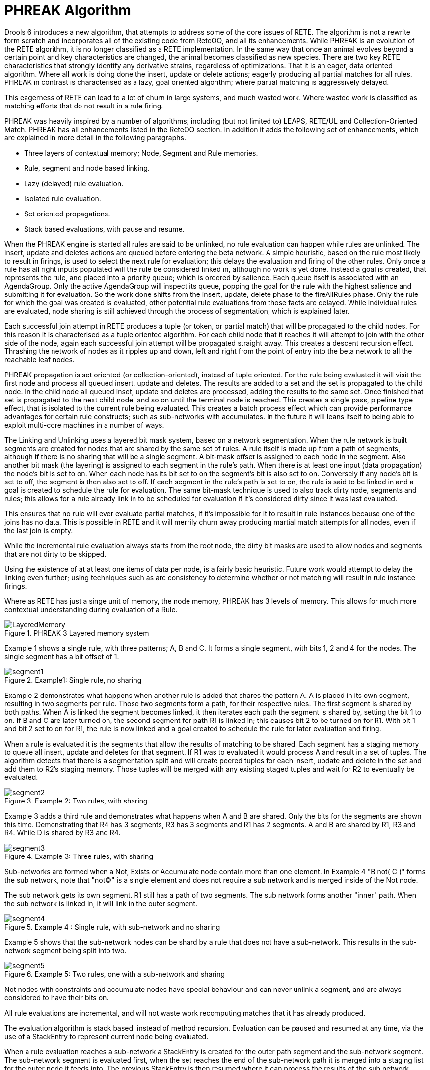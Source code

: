 [[_phreak]]
= PHREAK Algorithm


Drools 6 introduces a new algorithm, that attempts to address some of the core issues of RETE.
The algorithm is not a rewrite form scratch and incorporates all of the existing code from ReteOO, and all its enhancements.
While PHREAK is an evolution of the RETE algorithm, it is no longer classified as a RETE implementation.
In the same way that once an animal evolves beyond a certain point and key characteristics are changed, the animal becomes classified as new species.
There are two key RETE characteristics that strongly identify any derivative strains, regardless of optimizations.
That it is an eager, data oriented algorithm.
Where all work is doing done the insert, update or delete actions; eagerly producing all partial matches for all rules.
PHREAK in contrast is characterised as a lazy, goal oriented algorithm; where partial matching is aggressively delayed. 

This eagerness of RETE can lead to a lot of churn in large systems, and much wasted work.
Where wasted work is classified as matching efforts that do not result in a rule firing.

PHREAK was heavily inspired by a number of algorithms; including (but not limited to) LEAPS, RETE/UL and Collection-Oriented Match.
PHREAK has all enhancements listed in the ReteOO section.
In addition it adds the following set of enhancements, which are explained in more detail in the following paragraphs.



* Three layers of contextual memory; Node, Segment and Rule memories.
* Rule, segment and node based linking.
* Lazy (delayed) rule evaluation.
* Isolated rule evaluation.
* Set oriented propagations.
* Stack based evaluations, with pause and resume.

When the PHREAK engine is started all rules are said to be unlinked, no rule evaluation can happen while rules are unlinked.
The insert, update and deletes actions are queued before entering the beta network.
A simple heuristic, based on the rule most likely to result in firings, is used to select the next rule for evaluation; this delays the evaluation and firing of the other rules.
Only once a rule has all right inputs populated will the rule be considered linked in, although no work is yet done.
Instead a goal is created, that represents the rule, and placed into a priority queue; which is ordered by salience.
Each queue itself is associated with an AgendaGroup.
Only the active AgendaGroup will inspect its queue, popping the goal for the rule with the highest salience and submitting it for evaluation.
So the work done shifts from the insert, update, delete phase to the fireAllRules phase.
Only the rule for which the goal was created is evaluated, other potential rule evaluations from those facts are delayed.
While individual rules are evaluated, node sharing is still achieved through the process of segmentation, which is explained later.

Each successful join attempt in RETE produces a tuple (or token, or partial match) that will be propagated to the child nodes.
For this reason it is characterised as a tuple oriented algorithm.
For each child node that it reaches it will attempt to join with the other side of the node, again each successful join attempt will be propagated straight away.
This creates a descent recursion effect.
Thrashing the network of nodes as it ripples up and down, left and right from the point of entry into the beta network to all the reachable leaf nodes.

PHREAK propagation is set oriented (or collection-oriented), instead of tuple oriented.
For the rule being evaluated it will visit the first node and process all queued insert, update and deletes.
The results are added to a set and the set is propagated to the child node.
In the child node all queued inset, update and deletes are processed, adding the results to the same set.
Once finished that set is propagated to the next child node, and so on until the terminal node is reached.
This creates a single pass, pipeline type effect, that is isolated to the current rule being evaluated.
This creates a batch process effect which can provide performance advantages for certain rule constructs; such as sub-networks with accumulates.
In the future it will leans itself to being able to exploit multi-core machines in a number of ways.

The Linking and Unlinking uses a layered bit mask system, based on a network segmentation.
When the rule network is built segments are created for nodes that are shared by the same set of rules.
A rule itself is made up from a path of segments, although if there is no sharing that will be a single segment.
A bit-mask offset is assigned to each node in the segment.
Also another bit mask (the layering) is assigned to each segment in the rule's path.
When there is at least one input (data propagation) the node's bit is set to on.
When each node has its bit set to on the segment's bit is also set to on.
Conversely if any node's bit is set to off, the segment is then also set to off.
If each segment in the rule's path is set to on, the rule is said to be linked in and a goal is created to schedule the rule for evaluation.
The same bit-mask technique is used to also track dirty node, segments and rules; this allows for a rule already link in to be scheduled for evaluation if it's considered dirty since it was last evaluated.

This ensures that no rule will ever evaluate partial matches, if it's impossible for it to result in rule instances because one of the joins has no data.
This is possible in RETE and it will merrily churn away producing martial match attempts for all nodes, even if the last join is empty.

While the incremental rule evaluation always starts from the root node, the dirty bit masks are used to allow nodes and segments that are not dirty to be skipped.

Using the existence of at at least one items of data per node, is a fairly basic heuristic.
Future work would attempt to delay the linking even further; using techniques such as arc consistency to determine whether or not matching will result in rule instance firings.

Where as RETE has just a singe unit of memory, the node memory, PHREAK has 3 levels of memory.
This allows for much more contextual understanding during evaluation of a Rule.

.PHREAK 3 Layered memory system
image::HybridReasoning/LayeredMemory.png[align="center"]


Example 1 shows a single rule, with three patterns; A, B and C.
It forms a single segment, with bits 1, 2 and 4 for the nodes.
The single segment has a bit offset of 1.

.Example1: Single rule, no sharing
image::HybridReasoning/segment1.png[align="center"]


Example 2 demonstrates what happens when another rule is added that shares the pattern A.
A is placed in its own segment, resulting in two segments per rule.
Those two segments form a path, for their respective rules.
The first segment is shared by both paths.
When A is linked the segment becomes linked, it then iterates each path the segment is shared by, setting the bit 1 to on.
If B and C are later turned on, the second segment for path R1 is linked in; this causes bit 2 to be turned on for R1.
With bit 1 and bit 2 set to on for R1, the rule is now linked and a goal created to schedule the rule for later evaluation and firing.

When a rule is evaluated it is the segments that allow the results of matching to be shared.
Each segment has a staging memory to queue all insert, update and deletes for that segment.
If R1 was to evaluated it would process A and result in a set of tuples.
The algorithm detects that there is a segmentation split and will create peered tuples for each insert, update and delete in the set and add them to R2's staging memory.
Those tuples will be merged with any existing staged tuples and wait for R2 to eventually be evaluated.

.Example 2: Two rules, with sharing
image::HybridReasoning/segment2.png[align="center"]


Example 3 adds a third rule and demonstrates what happens when A and B are shared.
Only the bits for the segments are shown this time.
Demonstrating that R4 has 3 segments, R3 has 3 segments and R1 has 2 segments.
A and B are shared by R1, R3 and R4.
While D is shared by R3 and R4.

.Example 3: Three rules, with sharing
image::HybridReasoning/segment3.png[align="center"]


Sub-networks are formed when a Not, Exists or Accumulate node contain more than one element.
In Example 4 "B not( C )" forms the sub network, note that "not(C)" is a single element and does not require a sub network and is merged inside of the Not node.

The sub network gets its own segment.
R1 still has a path of two segments.
The sub network forms another "inner" path.
When the sub network is linked in, it will link in the outer segment.

.Example 4 : Single rule, with sub-network and no sharing
image::HybridReasoning/segment4.png[align="center"]


Example 5 shows that the sub-network nodes can be shard by a rule that does not have a sub-network.
This results in the sub-network segment being split into two.

.Example 5: Two rules, one with a sub-network and sharing
image::HybridReasoning/segment5.png[align="center"]


Not nodes with constraints and accumulate nodes have special behaviour and can never unlink a segment, and are always considered to have their bits on.

All rule evaluations are incremental, and will not waste work recomputing matches that it has already produced.

The evaluation algorithm is stack based, instead of method recursion.
Evaluation can be paused and resumed at any time, via the use of a StackEntry to represent current node being evaluated. 

When a rule evaluation reaches a sub-network a StackEntry is created for the outer path segment and the sub-network segment.
The sub-network segment is evaluated first, when the set reaches the end of the sub-network path it is merged into a staging list for the outer node it feeds into.
The previous StackEntry is then resumed where it can process the results of the sub network.
This has the added benefit that all work is processed in a batch, before propagating to the child node; which is much more efficient for accumulate nodes.

The same stack system can be used for efficient backward chaining.
When a rule evaluation reaches a query node it again pauses the current evaluation, by placing it on the stack.
The query is then evaluated which produces a result set, which is saved in a memory location for the resumed StackEntry to pick up and propagate to the child node.
If the query itself called other queries the process would repeat, with the current query being paused and a new evaluation setup for the current query node.

One final point on performance.
One single rule in general will not evaluate any faster with PHREAK than it does with RETE.
For a given rule and same data set, which using a root context object to enable and disable matching, both attempt the same amount of matches and produce the same number of rule instances, and take roughly the same time.
Except for the use case with subnetworks and accumulates. 

PHREAK can however be considered more forgiving that RETE for poorly written rule bases and with a more graceful degradation of performance as the number of rules and complexity increases.

RETE will also churn away producing partial machines for rules that do not have data in all the joins; where as PHREAK will avoid this.

So it's not that PHREAK is faster than RETE, it just won't slow down as much as your system grows :) 

AgendaGroups did not help in RETE performance, as all rules where evaluated at all times, regardless of the group.
The same is true for salience.
Which is why root context objects are often used, to limit matching attempts.
PHREAK only evaluates rules for the active AgendaGroup, and within that group will attempt to avoid evaluation of rules (via salience) that do not result in rule instance firings. 

With PHREAK AgendaGroups and salience now become useful performance tools.
The root context objects are no longer needed and potentially counter productive to performance, as they force the flushing and recreation of matches for rules.


